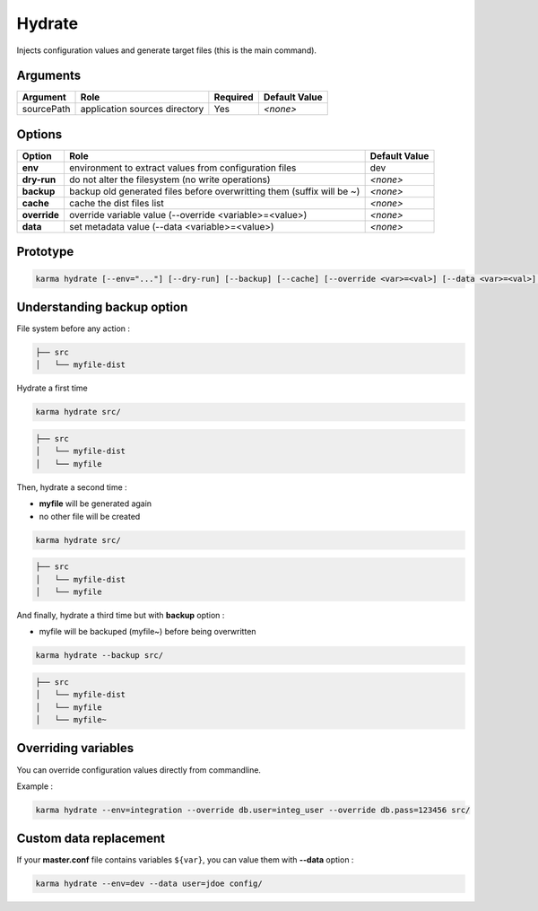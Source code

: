 Hydrate
=======

Injects configuration values and generate target files (this is the main command).

Arguments
---------

=========== ====================================================================== ======== =============
Argument    Role                                                                   Required Default Value
=========== ====================================================================== ======== =============
sourcePath  application sources directory                                          Yes      *<none>*
=========== ====================================================================== ======== =============

Options
-------

============ ====================================================================== ==============
Option       Role                                                                   Default Value
============ ====================================================================== ==============
**env**      environment to extract values from configuration files                 dev
**dry-run**  do not alter the filesystem (no write operations)                      *<none>*
**backup**   backup old generated files before overwritting them (suffix will be ~) *<none>*
**cache**    cache the dist files list                                              *<none>*
**override** override variable value (--override <variable>=<value>)                *<none>*
**data**     set metadata value (--data <variable>=<value>)                         *<none>*
============ ====================================================================== ==============


Prototype
---------

.. code-block:: bash

    karma hydrate [--env="..."] [--dry-run] [--backup] [--cache] [--override <var>=<val>] [--data <var>=<val>] sourcePath


Understanding backup option
---------------------------

File system before any action :

.. code-block:: text

    ├── src
    │   └── myfile-dist
    

Hydrate a first time

.. code-block:: bash

    karma hydrate src/

.. code-block:: text

    ├── src
    │   └── myfile-dist
    │   └── myfile
    

Then, hydrate a second time :

* **myfile** will be generated again
* no other file will be created

.. code-block:: bash

    karma hydrate src/

.. code-block:: text

    ├── src
    │   └── myfile-dist
    │   └── myfile
    

And finally, hydrate a third time but with **backup** option :

* myfile will be backuped (myfile~) before being overwritten

.. code-block:: bash

    karma hydrate --backup src/

.. code-block:: text

    ├── src
    │   └── myfile-dist
    │   └── myfile
    │   └── myfile~
    
            
Overriding variables
--------------------
You can override configuration values directly from commandline.

Example :
 
.. code-block:: bash

    karma hydrate --env=integration --override db.user=integ_user --override db.pass=123456 src/


Custom data replacement
-----------------------

If your **master.conf** file contains variables ``${var}``, you can value them with **--data** option :

.. code-block:: bash

    karma hydrate --env=dev --data user=jdoe config/
